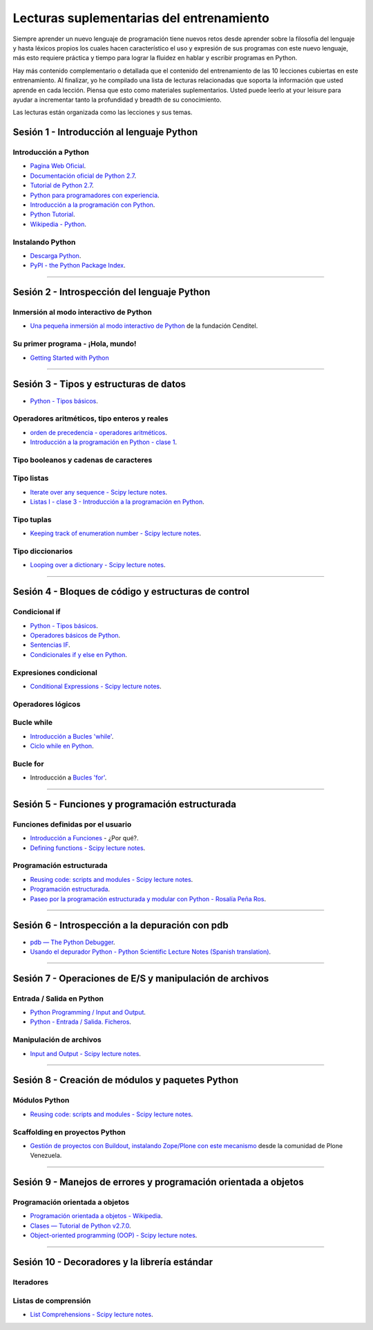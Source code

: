 .. -*- coding: utf-8 -*-


.. _lecturas_suplementarias_entrenamiento:

Lecturas suplementarias del entrenamiento
=========================================

Siempre aprender un nuevo lenguaje de programación tiene nuevos retos 
desde aprender sobre la filosofía del lenguaje y hasta léxicos propios 
los cuales hacen característico el uso y expresión de sus programas con 
este nuevo lenguaje, más esto requiere práctica y tiempo para lograr la 
fluidez en hablar y escribir programas en Python.

Hay más contenido complementario o detallada que el contenido del entrenamiento 
de las 10 lecciones cubiertas en este entrenamiento. Al finalizar, yo he 
compilado una lista de lecturas relacionadas que soporta la información 
que usted aprende en cada lección. Piensa que esto como materiales 
suplementarios. Usted puede leerlo at your leisure para ayudar a incrementar 
tanto la profundidad y breadth de su conocimiento.

Las lecturas están organizada como las lecciones y sus temas.


.. _lecturas_suplementarias_sesion1:

Sesión 1 - Introducción al lenguaje Python
------------------------------------------


Introducción a Python
.....................

- `Pagina Web Oficial <https://www.python.org/>`_.

- `Documentación oficial de Python 2.7 <https://docs.python.org/2.7/>`_.

- `Tutorial de Python 2.7 <http://docs.python.org.ar/tutorial/2/contenido.html>`_.

- `Python para programadores con experiencia <http://es.diveintopython.net/odbchelper_divein.html>`_.

- `Introducción a la programación con Python <http://www.mclibre.org/consultar/python/>`_.

- `Python Tutorial <http://www.tutorialspoint.com/python/index.htm>`_.

- `Wikipedia - Python <https://es.wikipedia.org/wiki/Python>`_.

.. seealso::

    .. figure:: _static/youtube/CjmzDHMHxwU.jpg
        :align: center
        :width: 60%

        Vídeo `Tutorial Python 1 - Introducción al Lenguaje de Programación`_,
        cortesía de `CodigoFacilito.com`_.


Instalando Python
.................

- `Descarga Python <https://www.python.org/downloads/>`_.

- `PyPI - the Python Package Index <https://pypi.org/>`_.

.. seealso::

    .. figure:: _static/youtube/VTykmP-a2KY.jpg
        :align: center
        :width: 60%

        Vídeo `Tutorial Python 2 - Instalación`_, cortesía de `CodigoFacilito.com`_.

.. _`Tutorial Python 1 - Introducción al Lenguaje de Programación`: https://www.youtube.com/watch?v=CjmzDHMHxwU
.. _`Tutorial Python 2 - Instalación`: https://www.youtube.com/watch?v=VTykmP-a2KY


----


.. _lecturas_suplementarias_sesion2:

Sesión 2 - Introspección del lenguaje Python
--------------------------------------------


Inmersión al modo interactivo de Python
.......................................

- `Una pequeña inmersión al modo interactivo de Python`_ de la fundación Cenditel.


Su primer programa - ¡Hola, mundo!
..................................

- `Getting Started with Python <http://www.cs.utexas.edu/~mitra/bytes/start.html>`_

.. seealso::

    .. figure:: _static/youtube/OtJEj7N9T6k.jpg
        :align: center
        :width: 60%

        Vídeo `Tutorial Python 3 - Hola Mundo`_, cortesía de `CodigoFacilito.com`_.

.. _`Una pequeña inmersión al modo interactivo de Python`: https://lcaballero.wordpress.com/2012/07/01/inmersion-al-modo-interactivo-de-python/
.. _Tutorial Python 3 - Hola Mundo: https://www.youtube.com/watch?v=OtJEj7N9T6k


----


.. _lecturas_suplementarias_sesion3:

Sesión 3 - Tipos y estructuras de datos
---------------------------------------

- `Python - Tipos básicos <http://mundogeek.net/archivos/2008/01/17/python-tipos-basicos/>`_.

Operadores aritméticos, tipo enteros y reales
.............................................

- `orden de precedencia - operadores aritméticos <https://www.eumus.edu.uy/eme/ensenanza/electivas/python/CursoPython_clase01.html#orden-de-precedencia>`_.

- `Introducción a la programación en Python - clase 1 <https://www.eumus.edu.uy/eme/ensenanza/electivas/python/CursoPython_clase01.html>`_.

.. seealso:: 

    .. figure:: _static/youtube/ssnkfbBbcuw.jpg
        :align: center
        :width: 60%

        Vídeo `Tutorial Python 4 - Enteros, reales y operadores aritméticos`_, 
        cortesía de `CodigoFacilito.com`_.

.. _`Tutorial Python 4 - Enteros, reales y operadores aritméticos`: https://www.youtube.com/watch?v=ssnkfbBbcuw


Tipo booleanos y cadenas de caracteres 
......................................

.. seealso:: 

    .. figure:: _static/youtube/ZrxcqbFYjiw.jpg
        :align: center
        :width: 60%

        Vídeo `Tutorial Python 5 - Booleanos, operadores lógicos y cadenas`_, 
        cortesía de `CodigoFacilito.com`_.

.. _`Tutorial Python 5 - Booleanos, operadores lógicos y cadenas`: https://www.youtube.com/watch?v=ZrxcqbFYjiw


Tipo listas
...........

- `Iterate over any sequence - Scipy lecture notes <https://www.pybonacci.org/scipy-lecture-notes-ES/intro/language/control_flow.html#iterate-over-any-sequence>`_.

- `Listas I - clase 3 - Introducción a la programación en Python <https://www.eumus.edu.uy/eme/ensenanza/electivas/python/CursoPython_clase03.html#Listas-I>`_.


Tipo tuplas
...........

- `Keeping track of enumeration number - Scipy lecture notes <https://www.pybonacci.org/scipy-lecture-notes-ES/intro/language/control_flow.html#keeping-track-of-enumeration-number>`_.


Tipo diccionarios
.................

- `Looping over a dictionary - Scipy lecture notes <https://www.pybonacci.org/scipy-lecture-notes-ES/intro/language/control_flow.html#looping-over-a-dictionary>`_.


----


.. _lecturas_suplementarias_sesion4:

Sesión 4 - Bloques de código y estructuras de control
-----------------------------------------------------


Condicional if
..............

- `Python - Tipos básicos <http://mundogeek.net/archivos/2008/01/17/python-tipos-basicos/>`_.

- `Operadores básicos de Python <http://codigoprogramacion.com/cursos/tutoriales-python/operadores-basicos-de-python.html>`_.

- `Sentencias IF <http://docs.python.org.ar/tutorial/2/controlflow.html#la-sentencia-if>`_.

- `Condicionales if y else en Python <http://codigoprogramacion.com/cursos/tutoriales-python/condicionales-if-y-else-en-python.html>`_.

.. seealso::

    .. figure:: _static/youtube/hLqKvB7tGWk.jpg
        :align: center
        :width: 60%

        Vídeo `Tutorial Python 10 - Sentencias condicionales`_, cortesía de `CodigoFacilito.com`_.

.. _`Tutorial Python 10 - Sentencias condicionales`: https://www.youtube.com/watch?v=hLqKvB7tGWk


Expresiones condicional
.......................

- `Conditional Expressions - Scipy lecture notes <https://www.pybonacci.org/scipy-lecture-notes-ES/intro/language/control_flow.html#conditional-expressions>`_.


Operadores lógicos
..................

.. seealso:: 

    .. figure:: _static/youtube/ZrxcqbFYjiw.jpg
        :align: center
        :width: 60%

        Vídeo `Tutorial Python 5 - Booleanos, operadores lógicos y cadenas`_, 
        cortesía de `CodigoFacilito.com`_.


Bucle while
...........

- `Introducción a Bucles 'while' <http://docs.python.org.ar/tutorial/2/introduction.html#primeros-pasos-hacia-la-programacion>`_.

- `Ciclo while en Python <http://codigoprogramacion.com/cursos/tutoriales-python/ciclo-while-en-python.html>`_.

.. seealso::

    .. figure:: _static/youtube/IyI2ZuOq_xQ.jpg
        :align: center
        :width: 60%

        Vídeo `Tutorial Python 11 - Bucles`_, cortesía de `CodigoFacilito.com`_.

.. _`Tutorial Python 11 - Bucles`: https://www.youtube.com/watch?v=IyI2ZuOq_xQ


Bucle for
.........

- Introducción a `Bucles 'for' <http://docs.python.org.ar/tutorial/2/controlflow.html#la-sentencia-for>`_.

.. seealso::

    .. figure:: _static/youtube/IyI2ZuOq_xQ.jpg
        :align: center
        :width: 60%

        Vídeo `Tutorial Python 11 - Bucles`_, cortesía de `CodigoFacilito.com`_.

.. _`Tutorial Python 11 - Bucles`: https://www.youtube.com/watch?v=IyI2ZuOq_xQ


----


.. _lecturas_suplementarias_sesion5:

Sesión 5 - Funciones y programación estructurada
------------------------------------------------


Funciones definidas por el usuario
..................................

- `Introducción a Funciones <http://docs.python.org.ar/tutorial/2/controlflow.html#definiendo-funciones>`_ - ¿Por qué?.

- `Defining functions - Scipy lecture notes <https://www.pybonacci.org/scipy-lecture-notes-ES/intro/language/functions.html>`_.

.. seealso::

    .. figure:: _static/youtube/_C7Uj7O5o_Q.jpg
        :align: center
        :width: 60%

        Vídeo `Tutorial Python 12 - Funciones`_, cortesía de `CodigoFacilito.com`_.

.. _`Tutorial Python 12 - Funciones`: https://www.youtube.com/watch?v=_C7Uj7O5o_Q


Programación estructurada
.........................

- `Reusing code: scripts and modules - Scipy lecture notes <https://www.pybonacci.org/scipy-lecture-notes-ES/intro/language/reusing_code.html>`_.

- `Programación estructurada <https://es.wikipedia.org/wiki/Programación_estructurada>`_.

- `Paseo por la programación estructurada y modular con Python - Rosalía Peña Ros <http://www.aenui.net/ojs/index.php?journal=revision&page=article&op=viewArticle&path%5B%5D=184>`_.


----


.. _lecturas_suplementarias_sesion6:

Sesión 6 - Introspección a la depuración con pdb
------------------------------------------------

- `pdb — The Python Debugger <https://docs.python.org/2/library/pdb.html>`_.

- `Usando el depurador Python - Python Scientific Lecture Notes (Spanish translation) <https://www.pybonacci.org/scipy-lecture-notes-ES/advanced/debugging/index.html#usando-el-depurador-python>`_.


.. seealso::

    .. figure:: _static/youtube/N4NtB4r28h0.jpg
        :align: center
        :width: 60%

        Vídeo `Depurando um programa Python com pdb - Python Debugger`_.

.. _`Depurando um programa Python com pdb - Python Debugger`: https://www.youtube.com/watch?v=N4NtB4r28h0


----


.. _lecturas_suplementarias_sesion7:

Sesión 7 - Operaciones de E/S y manipulación de archivos
--------------------------------------------------------


Entrada / Salida en Python
..........................

- `Python Programming / Input and Output <https://en.wikibooks.org/wiki/Python_Programming/Input_and_Output>`_.

- `Python - Entrada / Salida. Ficheros <http://mundogeek.net/archivos/2008/04/02/python-entrada-salida-ficheros/>`_.


.. seealso::

    Ver los siguientes vídeos, cortesía de `CodigoFacilito.com`_:

    .. figure:: _static/youtube/AzeUCuMvW6I.jpg
        :align: center
        :width: 60%

        Vídeo `Tutorial Python 30 - Entrada Estándar rawInput`_.

    .. figure:: https://img.youtube.com/vi/JPXgxK3Oc/0.jpg
        :align: center
        :width: 60%

        Vídeo `Tutorial Python 31 - Salida Estándar rawInput`_.

  .. todo:: 
      TODO Cambiar la URL de imagen de previsualización del video 
      *Tutorial Python 31 - Salida Estándar rawInput*, de forma local.

.. _`Tutorial Python 30 - Entrada Estándar rawInput`: https://www.youtube.com/watch?v=AzeUCuMvW6I
.. _`Tutorial Python 31 - Salida Estándar rawInput`: https://www.youtube.com/watch?v=B-JPXgxK3Oc


Manipulación de archivos
........................

- `Input and Output - Scipy lecture notes <https://www.pybonacci.org/scipy-lecture-notes-ES/intro/language/io.html>`_.


----


.. _lecturas_suplementarias_sesion8:

Sesión 8 - Creación de módulos y paquetes Python
------------------------------------------------


Módulos Python
..............

- `Reusing code: scripts and modules - Scipy lecture notes <https://www.pybonacci.org/scipy-lecture-notes-ES/intro/language/reusing_code.html>`_.


Scaffolding en proyectos Python
...............................

- `Gestión de proyectos con Buildout, instalando Zope/Plone con este mecanismo <https://coactivate.org/projects/ploneve/gestion-de-proyectos-con-buildout>`_ 
  desde la comunidad de Plone Venezuela.


----


.. _lecturas_suplementarias_sesion9:

Sesión 9 - Manejos de errores y programación orientada a objetos
----------------------------------------------------------------


Programación orientada a objetos
................................

- `Programación orientada a objetos - Wikipedia <https://es.wikipedia.org/wiki/Programaci%C3%B3n_orientada_a_objetos>`_.

- `Clases — Tutorial de Python v2.7.0 <http://docs.python.org.ar/tutorial/2/classes.html>`_.

- `Object-oriented programming (OOP) - Scipy lecture notes <https://www.pybonacci.org/scipy-lecture-notes-ES/intro/language/oop.html>`_.


.. seealso::

    .. figure:: _static/youtube/VYXdpjCZojA.jpg
        :align: center
        :width: 60%

        Vídeo `Tutorial Python 13 - Clases y Objetos`_, cortesía de `CodigoFacilito.com`_.

.. _`Tutorial Python 13 - Clases y Objetos`: https://www.youtube.com/watch?v=VYXdpjCZojA


----


.. _lecturas_suplementarias_sesion10:

Sesión 10 - Decoradores y la librería estándar
----------------------------------------------


Iteradores
..........

.. seealso::

    Ver los siguientes vídeos, cortesía de `CodigoFacilito.com`_:

    .. figure:: _static/youtube/87s8XQbUv1k.jpg
        :align: center
        :width: 60%

        Vídeo `Tutorial Python 25 - Comprensión de Listas`_.

    .. figure:: _static/youtube/tvHbC_OZV14.jpg
        :align: center
        :width: 60%

        Vídeo `Tutorial Python 26 - Generadores`_.

    .. figure:: _static/youtube/TaIWx9paNIA.jpg
        :align: center
        :width: 60%

        Vídeo `Tutorial Python 27 - Decoradores`_.

.. _`Tutorial Python 25 - Comprensión de Listas`: https://www.youtube.com/watch?v=87s8XQbUv1k
.. _`Tutorial Python 26 - Generadores`: https://www.youtube.com/watch?v=tvHbC_OZV14
.. _`Tutorial Python 27 - Decoradores`: https://www.youtube.com/watch?v=TaIWx9paNIA


Listas de comprensión
.....................


- `List Comprehensions - Scipy lecture notes <https://www.pybonacci.org/scipy-lecture-notes-ES/intro/language/control_flow.html#list-comprehensions>`_.

.. seealso::

    .. figure:: _static/youtube/87s8XQbUv1k.jpg
        :align: center
        :width: 60%

        Vídeo `Tutorial Python 25 - Comprensión de Listas`_, cortesía de `CodigoFacilito.com`_.


.. _`CodigoFacilito.com`: https://www.codigofacilito.com/
